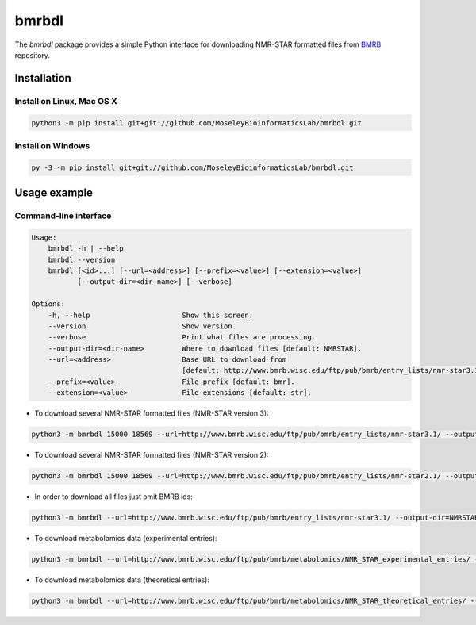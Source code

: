 bmrbdl
======

The `bmrbdl` package provides a simple Python interface for downloading
NMR-STAR formatted files from BMRB_ repository.

Installation
~~~~~~~~~~~~

Install on Linux, Mac OS X
--------------------------

.. code:: bash

   python3 -m pip install git+git://github.com/MoseleyBioinformaticsLab/bmrbdl.git


Install on Windows
------------------

.. code:: bash

   py -3 -m pip install git+git://github.com/MoseleyBioinformaticsLab/bmrbdl.git


Usage example
~~~~~~~~~~~~~

Command-line interface
----------------------

.. code-block:: bash

   Usage:
       bmrbdl -h | --help
       bmrbdl --version
       bmrbdl [<id>...] [--url=<address>] [--prefix=<value>] [--extension=<value>]
              [--output-dir=<dir-name>] [--verbose]

   Options:
       -h, --help                      Show this screen.
       --version                       Show version.
       --verbose                       Print what files are processing.
       --output-dir=<dir-name>         Where to download files [default: NMRSTAR].
       --url=<address>                 Base URL to download from
                                       [default: http://www.bmrb.wisc.edu/ftp/pub/bmrb/entry_lists/nmr-star3.1/]
       --prefix=<value>                File prefix [default: bmr].
       --extension=<value>             File extensions [default: str].


* To download several NMR-STAR formatted files (NMR-STAR version 3):

.. code-block:: bash

   python3 -m bmrbdl 15000 18569 --url=http://www.bmrb.wisc.edu/ftp/pub/bmrb/entry_lists/nmr-star3.1/ --output-dir=NMRSTAR3 --prefix=bmr --verbose

* To download several NMR-STAR formatted files (NMR-STAR version 2):

.. code-block:: bash

   python3 -m bmrbdl 15000 18569 --url=http://www.bmrb.wisc.edu/ftp/pub/bmrb/entry_lists/nmr-star2.1/ --output-dir=NMRSTAR2 --prefix=bmr --verbose

* In order to download all files just omit BMRB ids:

.. code-block:: bash

   python3 -m bmrbdl --url=http://www.bmrb.wisc.edu/ftp/pub/bmrb/entry_lists/nmr-star3.1/ --output-dir=NMRSTAR3 --prefix=bmr --verbose

* To download metabolomics data (experimental entries):

.. code-block:: bash

   python3 -m bmrbdl --url=http://www.bmrb.wisc.edu/ftp/pub/bmrb/metabolomics/NMR_STAR_experimental_entries/ --output-dir=NMRSTARBMSE --prefix=bmse --verbose

* To download metabolomics data (theoretical entries):

.. code-block:: bash

   python3 -m bmrbdl --url=http://www.bmrb.wisc.edu/ftp/pub/bmrb/metabolomics/NMR_STAR_theoretical_entries/ --output-dir=NMRSTARBMST --prefix=bmst --verbose


.. _BMRB: http://www.bmrb.wisc.edu